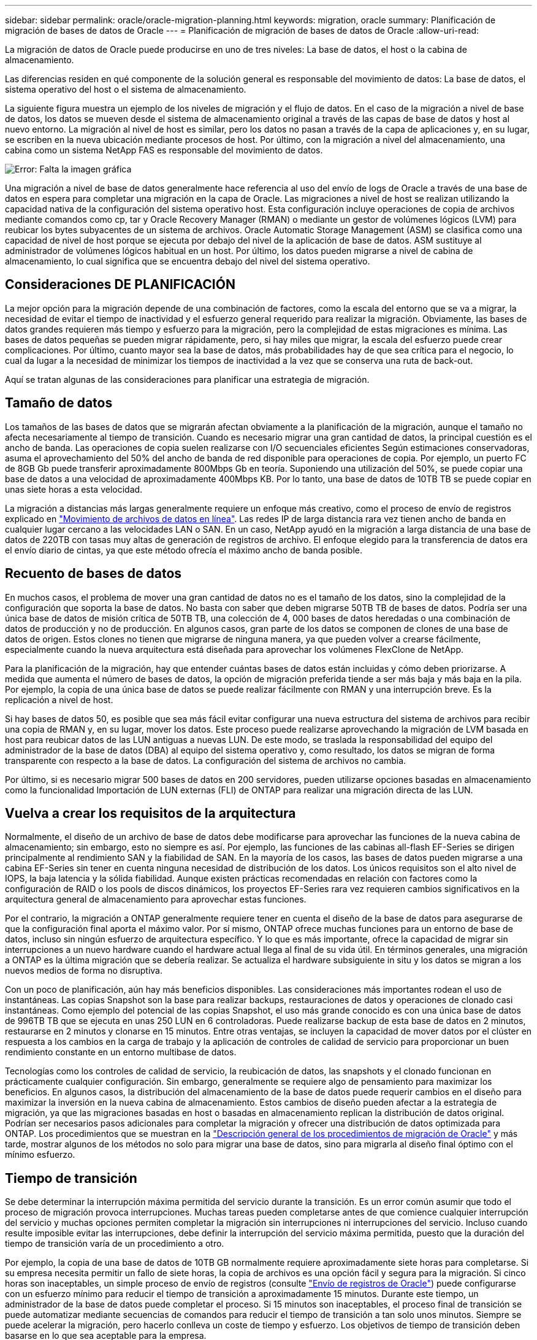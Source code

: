 ---
sidebar: sidebar 
permalink: oracle/oracle-migration-planning.html 
keywords: migration, oracle 
summary: Planificación de migración de bases de datos de Oracle 
---
= Planificación de migración de bases de datos de Oracle
:allow-uri-read: 


[role="lead"]
La migración de datos de Oracle puede producirse en uno de tres niveles: La base de datos, el host o la cabina de almacenamiento.

Las diferencias residen en qué componente de la solución general es responsable del movimiento de datos: La base de datos, el sistema operativo del host o el sistema de almacenamiento.

La siguiente figura muestra un ejemplo de los niveles de migración y el flujo de datos. En el caso de la migración a nivel de base de datos, los datos se mueven desde el sistema de almacenamiento original a través de las capas de base de datos y host al nuevo entorno. La migración al nivel de host es similar, pero los datos no pasan a través de la capa de aplicaciones y, en su lugar, se escriben en la nueva ubicación mediante procesos de host. Por último, con la migración a nivel del almacenamiento, una cabina como un sistema NetApp FAS es responsable del movimiento de datos.

image:levels.png["Error: Falta la imagen gráfica"]

Una migración a nivel de base de datos generalmente hace referencia al uso del envío de logs de Oracle a través de una base de datos en espera para completar una migración en la capa de Oracle. Las migraciones a nivel de host se realizan utilizando la capacidad nativa de la configuración del sistema operativo host. Esta configuración incluye operaciones de copia de archivos mediante comandos como cp, tar y Oracle Recovery Manager (RMAN) o mediante un gestor de volúmenes lógicos (LVM) para reubicar los bytes subyacentes de un sistema de archivos. Oracle Automatic Storage Management (ASM) se clasifica como una capacidad de nivel de host porque se ejecuta por debajo del nivel de la aplicación de base de datos. ASM sustituye al administrador de volúmenes lógicos habitual en un host. Por último, los datos pueden migrarse a nivel de cabina de almacenamiento, lo cual significa que se encuentra debajo del nivel del sistema operativo.



== Consideraciones DE PLANIFICACIÓN

La mejor opción para la migración depende de una combinación de factores, como la escala del entorno que se va a migrar, la necesidad de evitar el tiempo de inactividad y el esfuerzo general requerido para realizar la migración. Obviamente, las bases de datos grandes requieren más tiempo y esfuerzo para la migración, pero la complejidad de estas migraciones es mínima. Las bases de datos pequeñas se pueden migrar rápidamente, pero, si hay miles que migrar, la escala del esfuerzo puede crear complicaciones. Por último, cuanto mayor sea la base de datos, más probabilidades hay de que sea crítica para el negocio, lo cual da lugar a la necesidad de minimizar los tiempos de inactividad a la vez que se conserva una ruta de back-out.

Aquí se tratan algunas de las consideraciones para planificar una estrategia de migración.



== Tamaño de datos

Los tamaños de las bases de datos que se migrarán afectan obviamente a la planificación de la migración, aunque el tamaño no afecta necesariamente al tiempo de transición. Cuando es necesario migrar una gran cantidad de datos, la principal cuestión es el ancho de banda. Las operaciones de copia suelen realizarse con I/O secuenciales eficientes Según estimaciones conservadoras, asuma el aprovechamiento del 50% del ancho de banda de red disponible para operaciones de copia. Por ejemplo, un puerto FC de 8GB Gb puede transferir aproximadamente 800Mbps Gb en teoría. Suponiendo una utilización del 50%, se puede copiar una base de datos a una velocidad de aproximadamente 400Mbps KB. Por lo tanto, una base de datos de 10TB TB se puede copiar en unas siete horas a esta velocidad.

La migración a distancias más largas generalmente requiere un enfoque más creativo, como el proceso de envío de registros explicado en link:oracle-migration-datafile-move.html["Movimiento de archivos de datos en línea"]. Las redes IP de larga distancia rara vez tienen ancho de banda en cualquier lugar cercano a las velocidades LAN o SAN. En un caso, NetApp ayudó en la migración a larga distancia de una base de datos de 220TB con tasas muy altas de generación de registros de archivo. El enfoque elegido para la transferencia de datos era el envío diario de cintas, ya que este método ofrecía el máximo ancho de banda posible.



== Recuento de bases de datos

En muchos casos, el problema de mover una gran cantidad de datos no es el tamaño de los datos, sino la complejidad de la configuración que soporta la base de datos. No basta con saber que deben migrarse 50TB TB de bases de datos. Podría ser una única base de datos de misión crítica de 50TB TB, una colección de 4, 000 bases de datos heredadas o una combinación de datos de producción y no de producción. En algunos casos, gran parte de los datos se componen de clones de una base de datos de origen. Estos clones no tienen que migrarse de ninguna manera, ya que pueden volver a crearse fácilmente, especialmente cuando la nueva arquitectura está diseñada para aprovechar los volúmenes FlexClone de NetApp.

Para la planificación de la migración, hay que entender cuántas bases de datos están incluidas y cómo deben priorizarse. A medida que aumenta el número de bases de datos, la opción de migración preferida tiende a ser más baja y más baja en la pila. Por ejemplo, la copia de una única base de datos se puede realizar fácilmente con RMAN y una interrupción breve. Es la replicación a nivel de host.

Si hay bases de datos 50, es posible que sea más fácil evitar configurar una nueva estructura del sistema de archivos para recibir una copia de RMAN y, en su lugar, mover los datos. Este proceso puede realizarse aprovechando la migración de LVM basada en host para reubicar datos de las LUN antiguas a nuevas LUN. De este modo, se traslada la responsabilidad del equipo del administrador de la base de datos (DBA) al equipo del sistema operativo y, como resultado, los datos se migran de forma transparente con respecto a la base de datos. La configuración del sistema de archivos no cambia.

Por último, si es necesario migrar 500 bases de datos en 200 servidores, pueden utilizarse opciones basadas en almacenamiento como la funcionalidad Importación de LUN externas (FLI) de ONTAP para realizar una migración directa de las LUN.



== Vuelva a crear los requisitos de la arquitectura

Normalmente, el diseño de un archivo de base de datos debe modificarse para aprovechar las funciones de la nueva cabina de almacenamiento; sin embargo, esto no siempre es así. Por ejemplo, las funciones de las cabinas all-flash EF-Series se dirigen principalmente al rendimiento SAN y la fiabilidad de SAN. En la mayoría de los casos, las bases de datos pueden migrarse a una cabina EF-Series sin tener en cuenta ninguna necesidad de distribución de los datos. Los únicos requisitos son el alto nivel de IOPS, la baja latencia y la sólida fiabilidad. Aunque existen prácticas recomendadas en relación con factores como la configuración de RAID o los pools de discos dinámicos, los proyectos EF-Series rara vez requieren cambios significativos en la arquitectura general de almacenamiento para aprovechar estas funciones.

Por el contrario, la migración a ONTAP generalmente requiere tener en cuenta el diseño de la base de datos para asegurarse de que la configuración final aporta el máximo valor. Por sí mismo, ONTAP ofrece muchas funciones para un entorno de base de datos, incluso sin ningún esfuerzo de arquitectura específico. Y lo que es más importante, ofrece la capacidad de migrar sin interrupciones a un nuevo hardware cuando el hardware actual llega al final de su vida útil. En términos generales, una migración a ONTAP es la última migración que se debería realizar. Se actualiza el hardware subsiguiente in situ y los datos se migran a los nuevos medios de forma no disruptiva.

Con un poco de planificación, aún hay más beneficios disponibles. Las consideraciones más importantes rodean el uso de instantáneas. Las copias Snapshot son la base para realizar backups, restauraciones de datos y operaciones de clonado casi instantáneas. Como ejemplo del potencial de las copias Snapshot, el uso más grande conocido es con una única base de datos de 996TB TB que se ejecuta en unas 250 LUN en 6 controladoras. Puede realizarse backup de esta base de datos en 2 minutos, restaurarse en 2 minutos y clonarse en 15 minutos. Entre otras ventajas, se incluyen la capacidad de mover datos por el clúster en respuesta a los cambios en la carga de trabajo y la aplicación de controles de calidad de servicio para proporcionar un buen rendimiento constante en un entorno multibase de datos.

Tecnologías como los controles de calidad de servicio, la reubicación de datos, las snapshots y el clonado funcionan en prácticamente cualquier configuración. Sin embargo, generalmente se requiere algo de pensamiento para maximizar los beneficios. En algunos casos, la distribución del almacenamiento de la base de datos puede requerir cambios en el diseño para maximizar la inversión en la nueva cabina de almacenamiento. Estos cambios de diseño pueden afectar a la estrategia de migración, ya que las migraciones basadas en host o basadas en almacenamiento replican la distribución de datos original. Podrían ser necesarios pasos adicionales para completar la migración y ofrecer una distribución de datos optimizada para ONTAP. Los procedimientos que se muestran en la link:oracle-migration-procedures-overview.html["Descripción general de los procedimientos de migración de Oracle"] y más tarde, mostrar algunos de los métodos no solo para migrar una base de datos, sino para migrarla al diseño final óptimo con el mínimo esfuerzo.



== Tiempo de transición

Se debe determinar la interrupción máxima permitida del servicio durante la transición. Es un error común asumir que todo el proceso de migración provoca interrupciones. Muchas tareas pueden completarse antes de que comience cualquier interrupción del servicio y muchas opciones permiten completar la migración sin interrupciones ni interrupciones del servicio. Incluso cuando resulte imposible evitar las interrupciones, debe definir la interrupción del servicio máxima permitida, puesto que la duración del tiempo de transición varía de un procedimiento a otro.

Por ejemplo, la copia de una base de datos de 10TB GB normalmente requiere aproximadamente siete horas para completarse. Si su empresa necesita permitir un fallo de siete horas, la copia de archivos es una opción fácil y segura para la migración. Si cinco horas son inaceptables, un simple proceso de envío de registros (consulte link:oracle-migration-log-shipping["Envío de registros de Oracle"]) puede configurarse con un esfuerzo mínimo para reducir el tiempo de transición a aproximadamente 15 minutos. Durante este tiempo, un administrador de la base de datos puede completar el proceso. Si 15 minutos son inaceptables, el proceso final de transición se puede automatizar mediante secuencias de comandos para reducir el tiempo de transición a tan solo unos minutos. Siempre se puede acelerar la migración, pero hacerlo conlleva un coste de tiempo y esfuerzo. Los objetivos de tiempo de transición deben basarse en lo que sea aceptable para la empresa.



== Ruta de retroceso

Ninguna migración está completamente exenta de riesgos. Incluso si la tecnología funciona perfectamente, siempre existe la posibilidad de error del usuario. El riesgo asociado a una ruta de migración elegida debe tenerse en cuenta junto con las consecuencias de una migración fallida. Por ejemplo, la capacidad transparente de migración de almacenamiento en línea de Oracle ASM es una de sus funciones clave, y este método es una de las más fiables conocidas. Sin embargo, los datos se copian de forma irreversible con este método. En el caso muy poco probable de que se produzca un problema con ASM, no hay una ruta de salida fácil. La única opción es restaurar el entorno original o utilizar ASM para revertir la migración de nuevo a las LUN originales. El riesgo puede minimizarse, pero no eliminarse, realizando un backup del tipo snapshot en el sistema de almacenamiento original, asumiendo que el sistema sea capaz de realizar dicha operación.



== Ensayo

Algunos procedimientos de migración deben verificarse por completo antes de la ejecución. La necesidad de migración y ensayo del proceso de transición es una solicitud común con bases de datos críticas para la misión para la que la migración debe tener éxito y se debe minimizar el tiempo de inactividad. Además, las pruebas de aceptación del usuario se incluyen con frecuencia como parte del trabajo posterior a la migración y el sistema en general solo puede volver a la producción una vez que se hayan completado estas pruebas.

Si hay una necesidad de ensayo, varias capacidades de ONTAP pueden hacer el proceso mucho más fácil. En particular, las copias Snapshot pueden restablecer un entorno de prueba y crear rápidamente varias copias con gestión eficiente del espacio de un entorno de base de datos.
